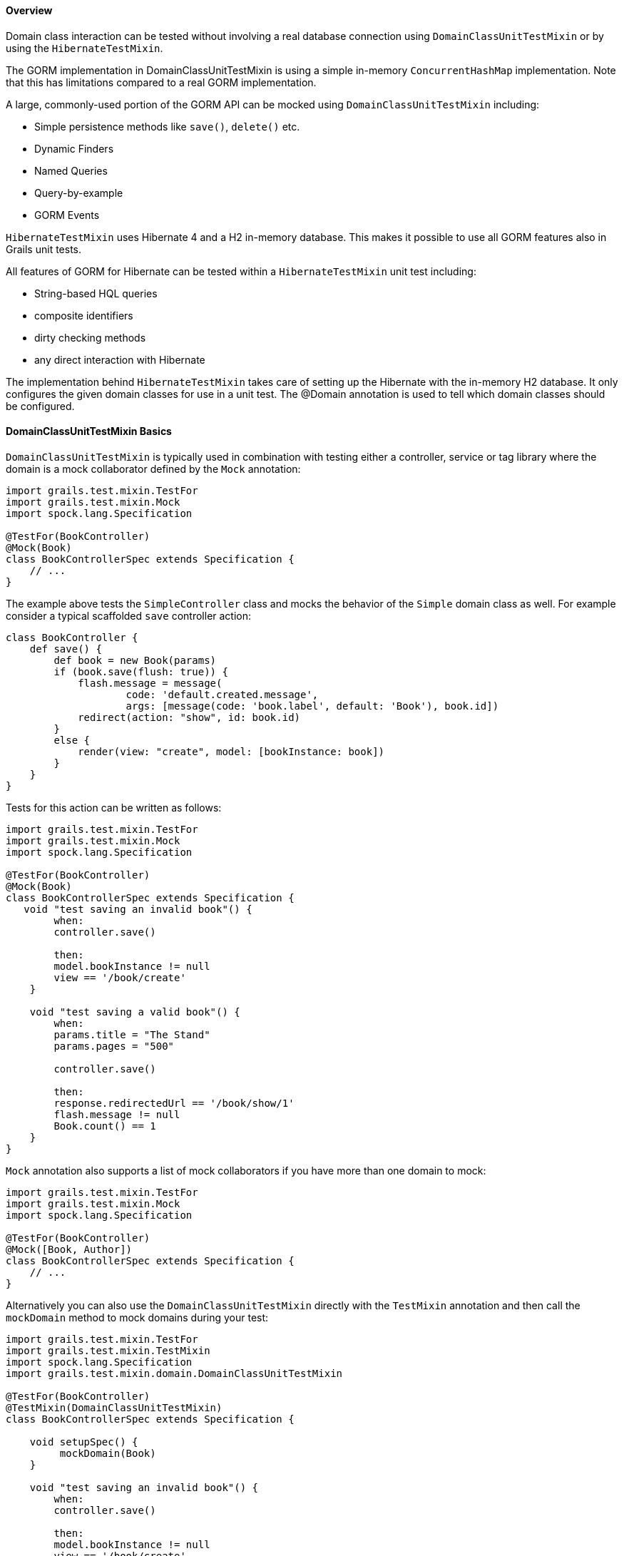 
==== Overview


Domain class interaction can be tested without involving a real database connection using `DomainClassUnitTestMixin` or by using the `HibernateTestMixin`.

The GORM implementation in DomainClassUnitTestMixin is using a simple in-memory `ConcurrentHashMap` implementation. Note that this has limitations compared to a real GORM implementation.

A large, commonly-used portion of the GORM API can be mocked using `DomainClassUnitTestMixin` including:

* Simple persistence methods like `save()`, `delete()` etc.
* Dynamic Finders
* Named Queries
* Query-by-example
* GORM Events

`HibernateTestMixin` uses Hibernate 4 and a H2 in-memory database. This makes it possible to use all GORM features also in Grails unit tests.

All features of GORM for Hibernate can be tested within a `HibernateTestMixin` unit test including:

* String-based HQL queries
* composite identifiers
* dirty checking methods
* any direct interaction with Hibernate

The implementation behind `HibernateTestMixin` takes care of setting up the Hibernate with the in-memory H2 database. It only configures the given domain classes for use in a unit test. The @Domain annotation is used to tell which domain classes should be configured.



==== DomainClassUnitTestMixin Basics


`DomainClassUnitTestMixin` is typically used in combination with testing either a controller, service or tag library where the domain is a mock collaborator defined by the `Mock` annotation:

[source,java]
----
import grails.test.mixin.TestFor
import grails.test.mixin.Mock
import spock.lang.Specification

@TestFor(BookController)
@Mock(Book)
class BookControllerSpec extends Specification {
    // ...
}
----

The example above tests the `SimpleController` class and mocks the behavior of the `Simple` domain class as well. For example consider a typical scaffolded `save` controller action:

[source,java]
----
class BookController {
    def save() {
        def book = new Book(params)
        if (book.save(flush: true)) {
            flash.message = message(
                    code: 'default.created.message',
                    args: [message(code: 'book.label', default: 'Book'), book.id])
            redirect(action: "show", id: book.id)
        }
        else {
            render(view: "create", model: [bookInstance: book])
        }
    }
}
----

Tests for this action can be written as follows:

[source,java]
----
import grails.test.mixin.TestFor
import grails.test.mixin.Mock
import spock.lang.Specification

@TestFor(BookController)
@Mock(Book)
class BookControllerSpec extends Specification {
   void "test saving an invalid book"() {
        when:
        controller.save()

        then:
        model.bookInstance != null
        view == '/book/create'
    }

    void "test saving a valid book"() {
        when:
        params.title = "The Stand"
        params.pages = "500"

        controller.save()

        then:
        response.redirectedUrl == '/book/show/1'
        flash.message != null
        Book.count() == 1
    }
}
----

`Mock` annotation also supports a list of mock collaborators if you have more than one domain to mock:

[source,java]
----
import grails.test.mixin.TestFor
import grails.test.mixin.Mock
import spock.lang.Specification

@TestFor(BookController)
@Mock([Book, Author])
class BookControllerSpec extends Specification {
    // ...
}
----

Alternatively you can also use the `DomainClassUnitTestMixin` directly with the `TestMixin` annotation and then call the `mockDomain` method to mock domains during your test:

[source,java]
----
import grails.test.mixin.TestFor
import grails.test.mixin.TestMixin
import spock.lang.Specification
import grails.test.mixin.domain.DomainClassUnitTestMixin

@TestFor(BookController)
@TestMixin(DomainClassUnitTestMixin)
class BookControllerSpec extends Specification {

    void setupSpec() {
         mockDomain(Book)
    }

    void "test saving an invalid book"() {
        when:
        controller.save()

        then:
        model.bookInstance != null
        view == '/book/create'
    }

    void "test saving a valid book"() {
        when:
        params.title = "The Stand"
        params.pages = "500"

        controller.save()

        then:
        response.redirectedUrl == '/book/show/1'
        flash.message != null
        Book.count() == 1
    }
}
----

The `mockDomain` method also includes an additional parameter that lets you pass a List of Maps to configure a domain, which is useful for fixture-like data:

[source,java]
----
mockDomain(Book, [
            [title: "The Stand", pages: 1000],
            [title: "The Shining", pages: 400],
            [title: "Along Came a Spider", pages: 300] ])
----


==== Testing Constraints


There are 3 types of validateable classes:

# Domain classes
# Classes which implement the `Validateable` trait
# Command Objects which have been made validateable automatically

These are all easily testable in a unit test with no special configuration necessary as long as the test method is marked with `TestFor` or explicitly applies the `GrailsUnitTestMixin` using `TestMixin`.  See the examples below.

[source,java]
----
// src/groovy/com/demo/MyValidateable.groovy
package com.demo

class MyValidateable implements grails.validation.Validateable {
    String name
    Integer age

    static constraints = {
        name matches: /[A-Z].*/
        age range: 1..99
    }
}
----

[source,java]
----
// grails-app/domain/com/demo/Person.groovy
package com.demo

class Person {
    String name

    static constraints = {
        name matches: /[A-Z].*/
    }
}
----

[source,java]
----
// grails-app/controllers/com/demo/DemoController.groovy
package com.demo

class DemoController {

    def addItems(MyCommandObject co) {
        if(co.hasErrors()) {
            render 'something went wrong'
        } else {
            render 'items have been added'
        }
    }
}

class MyCommandObject {
    Integer numberOfItems

    static constraints = {
        numberOfItems range: 1..10
    }
}
----

[source,java]
----
// test/unit/com/demo/PersonSpec.groovy
package com.demo

import grails.test.mixin.TestFor
import spock.lang.Specification

@TestFor(Person)
class PersonSpec extends Specification {

    void "Test that name must begin with an upper case letter"() {
        when: 'the name begins with a lower letter'
        def p = new Person(name: 'jeff')

        then: 'validation should fail'
        !p.validate()

        when: 'the name begins with an upper case letter'
        p = new Person(name: 'Jeff')

        then: 'validation should pass'
        p.validate()
    }
}
----

[source,java]
----
// test/unit/com/demo/DemoControllerSpec.groovy
package com.demo

import grails.test.mixin.TestFor
import spock.lang.Specification

@TestFor(DemoController)
class DemoControllerSpec extends Specification {

    void 'Test an invalid number of items'() {
        when:
        params.numberOfItems = 42
        controller.addItems()

        then:
        response.text == 'something went wrong'
    }

    void 'Test a valid number of items'() {
        when:
        params.numberOfItems = 8
        controller.addItems()

        then:
        response.text == 'items have been added'
    }
}
----

[source,java]
----
// test/unit/com/demo/MyValidateableSpec.groovy
package com.demo

import grails.test.mixin.TestMixin
import grails.test.mixin.support.GrailsUnitTestMixin
import spock.lang.Specification


@TestMixin(GrailsUnitTestMixin)
class MyValidateableSpec extends Specification {

    void 'Test validate can be invoked in a unit test with no special configuration'() {
        when: 'an object is valid'
        def validateable = new MyValidateable(name: 'Kirk', age: 47)

        then: 'validate() returns true and there are no errors'
        validateable.validate()
        !validateable.hasErrors()
        validateable.errors.errorCount == 0

        when: 'an object is invalid'
        validateable.name = 'kirk'

        then: 'validate() returns false and the appropriate error is created'
        !validateable.validate()
        validateable.hasErrors()
        validateable.errors.errorCount == 1
        validateable.errors['name'].code == 'matches.invalid'

        when: 'the clearErrors() is called'
        validateable.clearErrors()

        then: 'the errors are gone'
        !validateable.hasErrors()
        validateable.errors.errorCount == 0

        when: 'the object is put back in a valid state'
        validateable.name = 'Kirk'

        then: 'validate() returns true and there are no errors'
        validateable.validate()
        !validateable.hasErrors()
        validateable.errors.errorCount == 0
    }
}
----

[source,java]
----
// test/unit/com/demo/MyCommandObjectSpec.groovy
package com.demo

import grails.test.mixin.TestMixin
import grails.test.mixin.support.GrailsUnitTestMixin
import spock.lang.Specification

@TestMixin(GrailsUnitTestMixin)
class MyCommandObjectSpec extends Specification {

    void 'Test that numberOfItems must be between 1 and 10'() {
        when: 'numberOfItems is less than 1'
        def co = new MyCommandObject()
        co.numberOfItems = 0

        then: 'validation fails'
        !co.validate()
        co.hasErrors()
        co.errors['numberOfItems'].code == 'range.toosmall'

        when: 'numberOfItems is greater than 10'
        co.numberOfItems = 11

        then: 'validation fails'
        !co.validate()
        co.hasErrors()
        co.errors['numberOfItems'].code == 'range.toobig'

        when: 'numberOfItems is greater than 1'
        co.numberOfItems = 1

        then: 'validation succeeds'
        co.validate()
        !co.hasErrors()

        when: 'numberOfItems is greater than 10'
        co.numberOfItems = 10

        then: 'validation succeeds'
        co.validate()
        !co.hasErrors()
    }
}
----

That's it for testing constraints. One final thing we would like to say is that testing the constraints in this way catches a common error: typos in the "constraints" property name which is a mistake that is easy to make and equally easy to overlook. A unit test for your constraints will highlight the problem straight away.



==== HibernateTestMixin Basics


`HibernateTestMixin` allows Hibernate 4 to be used in Grails unit tests. It uses a H2 in-memory database.

[source,groovy]
----
import grails.test.mixin.TestMixin
import grails.test.mixin.gorm.Domain
import grails.test.mixin.hibernate.HibernateTestMixin
import spock.lang.Specification


@Domain(Person)
@TestMixin(HibernateTestMixin)
class PersonSpec extends Specification {

    void "Test count people"() {
        expect: "Test execute Hibernate count query"
            Person.count() == 0
            sessionFactory != null
            transactionManager != null
            hibernateSession != null
    }
}
----

This library dependency is required in build.gradle for adding support for `HibernateTestMixin`.

[source,groovy]
----
dependencies {
        testCompile 'org.grails:grails-datastore-test-support:4.0.4.RELEASE'
    }
----

HibernateTestMixin is only supported with hibernate4 plugin versions >= 4.3.8.1 .
[source,groovy]
----
dependencies {
        compile "org.grails.plugins:hibernate:4.3.8.1"
    }
----



==== Configuring domain classes for HibernateTestMixin tests


The `grails.test.mixin.gorm.Domain` annotation is used to configure the list of domain classes to configure for Hibernate sessionFactory instance that gets configured when the unit test runtime is initialized.

`Domain` annotations will be collected from several locations:
* the annotations on the test class
* the package annotations in the package-info.java/package-info.groovy file in the package of the test class
* each super class of the test class and their respective package annotations
* the possible `http://docs.grails.org/latest/api/grails/test/runtime/SharedRuntime.html[SharedRuntime]` class

`Domain` annotations can be shared by adding them as package annotations to package-info.java/package-info.groovy files or by adding them to a `http://docs.grails.org/latest/api/grails/test/runtime/SharedRuntime.html[SharedRuntime]` class which has been added for the test.

It's not possible to use DomainClassUnitTestMixin's `Mock` annotation in HibernateTestMixin tests. Use the `Domain` annotation in the place of `Mock` in HibernateTestMixin tests.
